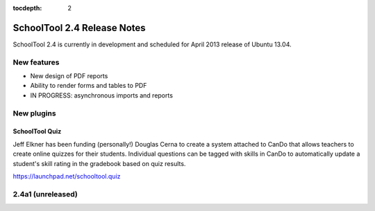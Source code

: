 :tocdepth: 2

SchoolTool 2.4 Release Notes
~~~~~~~~~~~~~~~~~~~~~~~~~~~~

SchoolTool 2.4 is currently in development and scheduled for April 2013 release
of Ubuntu 13.04.

New features
============

- New design of PDF reports
- Ability to render forms and tables to PDF
- IN PROGRESS: asynchronous imports and reports

New plugins
===========

SchoolTool Quiz
---------------

Jeff Elkner has been funding (personally!) Douglas Cerna to create a system
attached to CanDo that allows teachers to create online quizzes for their
students.  Individual questions can be tagged with skills in CanDo to
automatically update a student's skill rating in the gradebook based on quiz
results.

https://launchpad.net/schooltool.quiz

2.4a1 (unreleased)
==================

